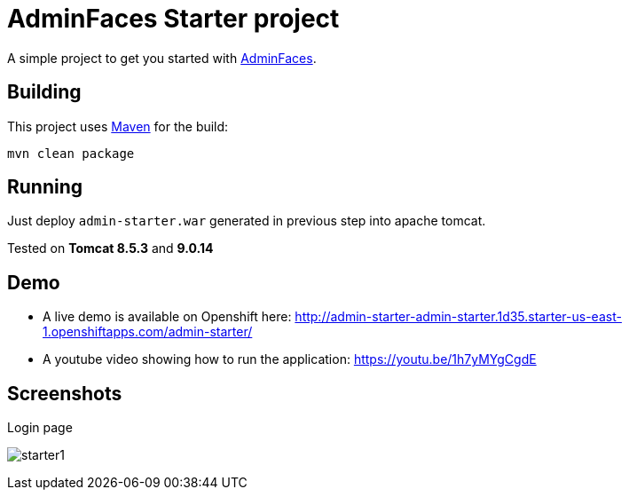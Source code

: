 = AdminFaces Starter project


A simple project to get you started with https://github.com/adminfaces[AdminFaces^].

== Building

This project uses https://maven.apache.org/[Maven^] for the build:

----
mvn clean package
----

== Running

Just deploy `admin-starter.war` generated in previous step into apache tomcat.

Tested on *Tomcat 8.5.3* and *9.0.14*

== Demo

* A live demo is available on Openshift here: http://admin-starter-admin-starter.1d35.starter-us-east-1.openshiftapps.com/admin-starter/

* A youtube video showing how to run the application: https://youtu.be/1h7yMYgCgdE 

== Screenshots

.Login page
image:starter1.png[]
